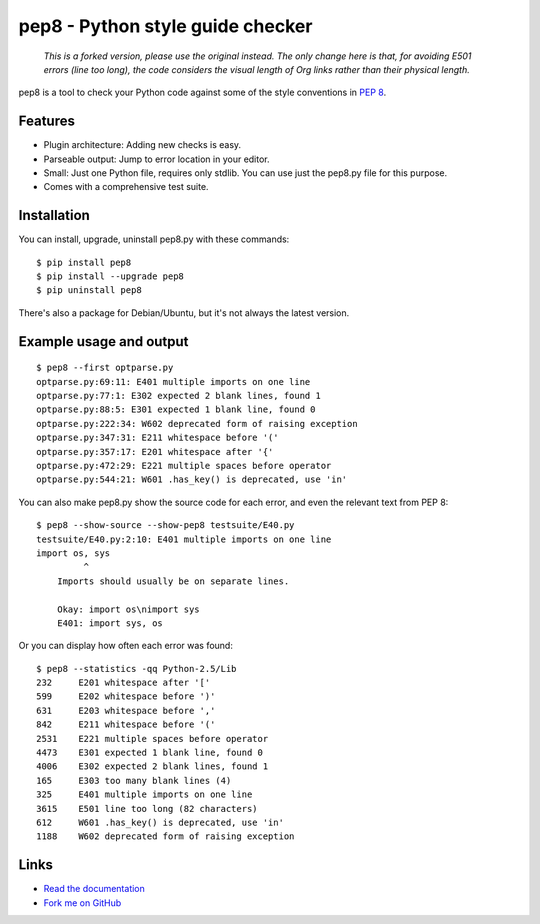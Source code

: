 pep8 - Python style guide checker
=================================

  *This is a forked version, please use the original instead.  The only change
  here is that, for avoiding E501 errors (line too long), the code considers
  the visual length of Org links rather than their physical length.*

pep8 is a tool to check your Python code against some of the style
conventions in `PEP 8`_.

.. _PEP 8: http://www.python.org/dev/peps/pep-0008/


Features
--------

* Plugin architecture: Adding new checks is easy.

* Parseable output: Jump to error location in your editor.

* Small: Just one Python file, requires only stdlib. You can use just
  the pep8.py file for this purpose.

* Comes with a comprehensive test suite.

Installation
------------

You can install, upgrade, uninstall pep8.py with these commands::

  $ pip install pep8
  $ pip install --upgrade pep8
  $ pip uninstall pep8

There's also a package for Debian/Ubuntu, but it's not always the
latest version.

Example usage and output
------------------------

::

  $ pep8 --first optparse.py
  optparse.py:69:11: E401 multiple imports on one line
  optparse.py:77:1: E302 expected 2 blank lines, found 1
  optparse.py:88:5: E301 expected 1 blank line, found 0
  optparse.py:222:34: W602 deprecated form of raising exception
  optparse.py:347:31: E211 whitespace before '('
  optparse.py:357:17: E201 whitespace after '{'
  optparse.py:472:29: E221 multiple spaces before operator
  optparse.py:544:21: W601 .has_key() is deprecated, use 'in'

You can also make pep8.py show the source code for each error, and
even the relevant text from PEP 8::

  $ pep8 --show-source --show-pep8 testsuite/E40.py
  testsuite/E40.py:2:10: E401 multiple imports on one line
  import os, sys
           ^
      Imports should usually be on separate lines.

      Okay: import os\nimport sys
      E401: import sys, os


Or you can display how often each error was found::

  $ pep8 --statistics -qq Python-2.5/Lib
  232     E201 whitespace after '['
  599     E202 whitespace before ')'
  631     E203 whitespace before ','
  842     E211 whitespace before '('
  2531    E221 multiple spaces before operator
  4473    E301 expected 1 blank line, found 0
  4006    E302 expected 2 blank lines, found 1
  165     E303 too many blank lines (4)
  325     E401 multiple imports on one line
  3615    E501 line too long (82 characters)
  612     W601 .has_key() is deprecated, use 'in'
  1188    W602 deprecated form of raising exception

Links
-----

.. image:: https://api.travis-ci.org/jcrocholl/pep8.png?branch=master
   :target: https://travis-ci.org/jcrocholl/pep8
   :alt: Build status

* `Read the documentation <http://pep8.readthedocs.org/>`_

* `Fork me on GitHub <http://github.com/jcrocholl/pep8>`_
